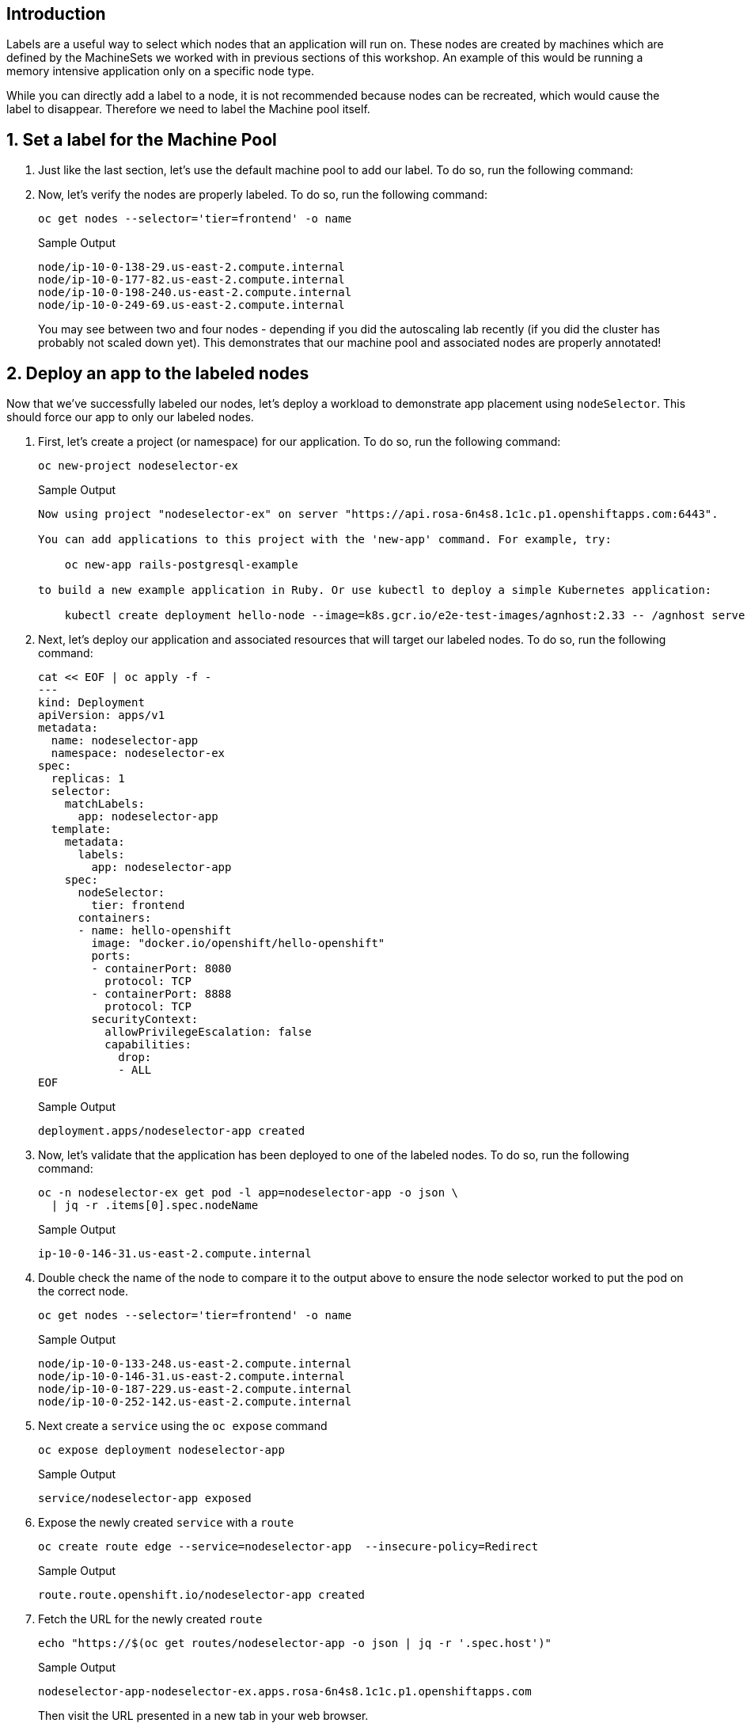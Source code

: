 == Introduction

Labels are a useful way to select which nodes that an application will run on. These nodes are created by machines which are defined by the MachineSets we worked with in previous sections of this workshop. An example of this would be running a memory intensive application only on a specific node type.

While you can directly add a label to a node, it is not recommended because nodes can be recreated, which would cause the label to disappear. Therefore we need to label the Machine pool itself.

ifeval::["{rosa_deploy_hcp}" == "true"]
[WARNING]
====
You are on a cluster using a Hosted Control Plane - there is currently a bug where nodes do not receive the label. Feel free to read through the lab - but the part where you deploy an application will unfortunately not work. So please proceed to the next lab.
====
endif::[]

:numbered:
== Set a label for the Machine Pool

. Just like the last section, let's use the default machine pool to add our label.
To do so, run the following command:
+
ifeval::["{rosa_deploy_hcp}" == "false"]
[source,sh,role=execute]
----
rosa edit machinepool -c rosa-$GUID --labels tier=frontend worker
----
+
.Sample Output
[source,text,options=nowrap]
----
I: Updated machine pool 'worker' on cluster 'rosa-82prr'
----
endif::[]
ifeval::["{rosa_deploy_hcp}" == "true"]
[source,sh,role=execute]
----
rosa edit machinepool -c rosa-$GUID --labels tier=frontend --min-replicas=2 --max-replicas=4 workers 
----
+
.Sample Output
[source,text,options=nowrap]
----
I: Updated machine pool 'workers' on hosted cluster 'rosa-zwrzl'
----
endif::[]

. Now, let's verify the nodes are properly labeled.
To do so, run the following command:
+
[source,sh,role=execute]
----
oc get nodes --selector='tier=frontend' -o name
----
+
.Sample Output
[source,text,options=nowrap]
----
node/ip-10-0-138-29.us-east-2.compute.internal
node/ip-10-0-177-82.us-east-2.compute.internal
node/ip-10-0-198-240.us-east-2.compute.internal
node/ip-10-0-249-69.us-east-2.compute.internal
----
+
You may see between two and four nodes - depending if you did the autoscaling lab recently (if you did the cluster has probably not scaled down yet). This demonstrates that our machine pool and associated nodes are properly annotated!
ifeval::["{rosa_deploy_hcp}" == "true"]
+
[TIP]
====
If you don't see any nodes yet when you run the previous command then wait a minute and try it again - until you see the nodes. It takes a while for the labels to be applied to the nodes.
====
endif::[]

== Deploy an app to the labeled nodes

Now that we've successfully labeled our nodes, let's deploy a workload to demonstrate app placement using `nodeSelector`.
This should force our app to only our labeled nodes.

. First, let's create a project (or namespace) for our application.
To do so, run the following command:
+
[source,sh,role=execute]
----
oc new-project nodeselector-ex
----
+
.Sample Output
[source,text,options=nowrap]
----
Now using project "nodeselector-ex" on server "https://api.rosa-6n4s8.1c1c.p1.openshiftapps.com:6443".

You can add applications to this project with the 'new-app' command. For example, try:

    oc new-app rails-postgresql-example

to build a new example application in Ruby. Or use kubectl to deploy a simple Kubernetes application:

    kubectl create deployment hello-node --image=k8s.gcr.io/e2e-test-images/agnhost:2.33 -- /agnhost serve-hostname
----

. Next, let's deploy our application and associated resources that will target our labeled nodes.
To do so, run the following command:
+
[source,sh,role=execute]
----
cat << EOF | oc apply -f -
---
kind: Deployment
apiVersion: apps/v1
metadata:
  name: nodeselector-app
  namespace: nodeselector-ex
spec:
  replicas: 1
  selector:
    matchLabels:
      app: nodeselector-app
  template:
    metadata:
      labels:
        app: nodeselector-app
    spec:
      nodeSelector:
        tier: frontend
      containers:
      - name: hello-openshift
        image: "docker.io/openshift/hello-openshift"
        ports:
        - containerPort: 8080
          protocol: TCP
        - containerPort: 8888
          protocol: TCP
        securityContext:
          allowPrivilegeEscalation: false
          capabilities:
            drop:
            - ALL
EOF
----
+
.Sample Output
[source,text,options=nowrap]
----
deployment.apps/nodeselector-app created
----

. Now, let's validate that the application has been deployed to one of the labeled nodes.
To do so, run the following command:
+
[source,sh,role=execute]
----
oc -n nodeselector-ex get pod -l app=nodeselector-app -o json \
  | jq -r .items[0].spec.nodeName
----
+
.Sample Output
[source,text,options=nowrap]
----
ip-10-0-146-31.us-east-2.compute.internal
----

. Double check the name of the node to compare it to the output above to ensure the node selector worked to put the pod on the correct node.
+
[source,sh,role=execute]
----
oc get nodes --selector='tier=frontend' -o name
----
+
.Sample Output
[source,text,options=nowrap]
----
node/ip-10-0-133-248.us-east-2.compute.internal
node/ip-10-0-146-31.us-east-2.compute.internal
node/ip-10-0-187-229.us-east-2.compute.internal
node/ip-10-0-252-142.us-east-2.compute.internal
----

. Next create a `service` using the `oc expose` command
+
[source,sh,role=execute]
----
oc expose deployment nodeselector-app
----
+
.Sample Output
[source,text,options=nowrap]
----
service/nodeselector-app exposed
----

. Expose the newly created `service` with a `route`
+
[source,sh,role=execute]
----
oc create route edge --service=nodeselector-app  --insecure-policy=Redirect
----
+
.Sample Output
[source,text,options=nowrap]
----
route.route.openshift.io/nodeselector-app created
----

. Fetch the URL for the newly created `route`
+
[source,sh,role=execute]
----
echo "https://$(oc get routes/nodeselector-app -o json | jq -r '.spec.host')"
----
+
.Sample Output
[source,text,options=nowrap]
----
nodeselector-app-nodeselector-ex.apps.rosa-6n4s8.1c1c.p1.openshiftapps.com
----
+
Then visit the URL presented in a new tab in your web browser.
+
Note that the application is exposed over the default ingress using a predetermined URL and trusted TLS certificate.
This is done using the OpenShift `Route` resource which is an extension to the Kubernetes `Ingress` resource.

*Congratulations!*

You've successfully demonstrated the ability to label nodes and target those nodes using `nodeSelector`.

== Summary

Here's you learned:

* Add labels to Machine Pools
* Deploy an application on nodes with certain labels
